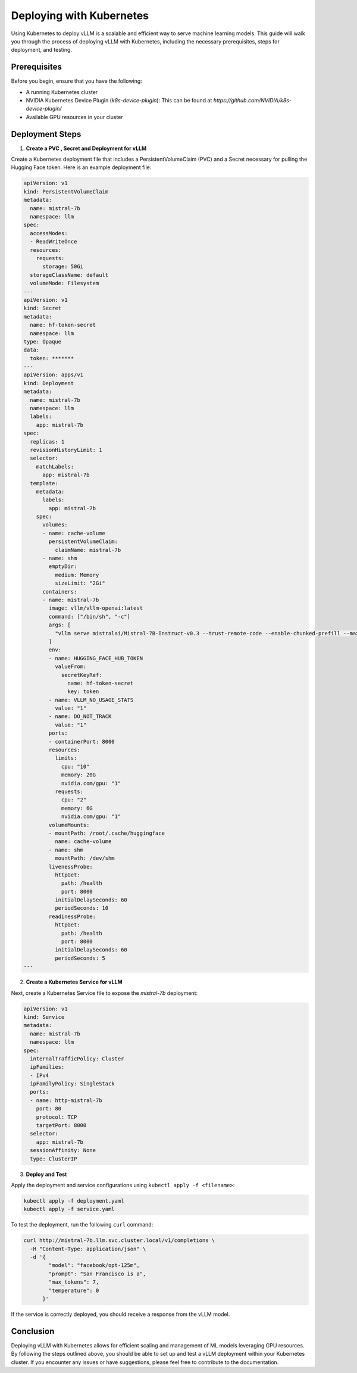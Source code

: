 .. _deploying_with_k8s:

Deploying with Kubernetes
==========================

Using Kubernetes to deploy vLLM is a scalable and efficient way to serve machine learning models. This guide will walk you through the process of deploying vLLM with Kubernetes, including the necessary prerequisites, steps for deployment, and testing.

Prerequisites
-------------
Before you begin, ensure that you have the following:

- A running Kubernetes cluster
- NVIDIA Kubernetes Device Plugin (`k8s-device-plugin`): This can be found at `https://github.com/NVIDIA/k8s-device-plugin/`
- Available GPU resources in your cluster

Deployment Steps
----------------

1.  **Create a PVC , Secret and Deployment for vLLM**

Create a Kubernetes deployment file that includes a PersistentVolumeClaim (PVC) and a Secret necessary for pulling the Hugging Face token. Here is an example deployment file:

.. code-block:: yaml

    apiVersion: v1
    kind: PersistentVolumeClaim
    metadata:
      name: mistral-7b
      namespace: llm
    spec:
      accessModes:
      - ReadWriteOnce
      resources:
        requests:
          storage: 50Gi
      storageClassName: default
      volumeMode: Filesystem
    ---
    apiVersion: v1
    kind: Secret
    metadata:
      name: hf-token-secret
      namespace: llm
    type: Opaque
    data:
      token: *******
    ---
    apiVersion: apps/v1
    kind: Deployment
    metadata:
      name: mistral-7b
      namespace: llm
      labels:
        app: mistral-7b
    spec:
      replicas: 1
      revisionHistoryLimit: 1
      selector:
        matchLabels:
          app: mistral-7b
      template:
        metadata:
          labels:
            app: mistral-7b
        spec:
          volumes:
          - name: cache-volume
            persistentVolumeClaim:
              claimName: mistral-7b
          - name: shm
            emptyDir:
              medium: Memory
              sizeLimit: "2Gi"
          containers:
          - name: mistral-7b
            image: vllm/vllm-openai:latest
            command: ["/bin/sh", "-c"]
            args: [
              "vllm serve mistralai/Mistral-7B-Instruct-v0.3 --trust-remote-code --enable-chunked-prefill --max_num_batched_tokens 1024"
            ]
            env:
            - name: HUGGING_FACE_HUB_TOKEN
              valueFrom:
                secretKeyRef:
                  name: hf-token-secret
                  key: token
            - name: VLLM_NO_USAGE_STATS
              value: "1"
            - name: DO_NOT_TRACK
              value: "1"
            ports:
            - containerPort: 8000
            resources:
              limits:
                cpu: "10"
                memory: 20G
                nvidia.com/gpu: "1"
              requests:
                cpu: "2"
                memory: 6G
                nvidia.com/gpu: "1"
            volumeMounts:
            - mountPath: /root/.cache/huggingface
              name: cache-volume
            - name: shm
              mountPath: /dev/shm
            livenessProbe:
              httpGet:
                path: /health
                port: 8000
              initialDelaySeconds: 60
              periodSeconds: 10
            readinessProbe:
              httpGet:
                path: /health
                port: 8000
              initialDelaySeconds: 60
              periodSeconds: 5
    ---

2. **Create a Kubernetes Service for vLLM**

Next, create a Kubernetes Service file to expose the `mistral-7b` deployment:

.. code-block:: yaml

    apiVersion: v1
    kind: Service
    metadata:
      name: mistral-7b
      namespace: llm
    spec:
      internalTrafficPolicy: Cluster
      ipFamilies:
      - IPv4
      ipFamilyPolicy: SingleStack
      ports:
      - name: http-mistral-7b
        port: 80
        protocol: TCP
        targetPort: 8000
      selector:
        app: mistral-7b
      sessionAffinity: None
      type: ClusterIP

3. **Deploy and Test**

Apply the deployment and service configurations using ``kubectl apply -f <filename>``:

.. code-block:: console

    kubectl apply -f deployment.yaml
    kubectl apply -f service.yaml

To test the deployment, run the following ``curl`` command:

.. code-block:: console

    curl http://mistral-7b.llm.svc.cluster.local/v1/completions \
      -H "Content-Type: application/json" \
      -d '{
            "model": "facebook/opt-125m",
            "prompt": "San Francisco is a",
            "max_tokens": 7,
            "temperature": 0
          }'

If the service is correctly deployed, you should receive a response from the vLLM model.

Conclusion
----------
Deploying vLLM with Kubernetes allows for efficient scaling and management of ML models leveraging GPU resources. By following the steps outlined above, you should be able to set up and test a vLLM deployment within your Kubernetes cluster. If you encounter any issues or have suggestions, please feel free to contribute to the documentation.